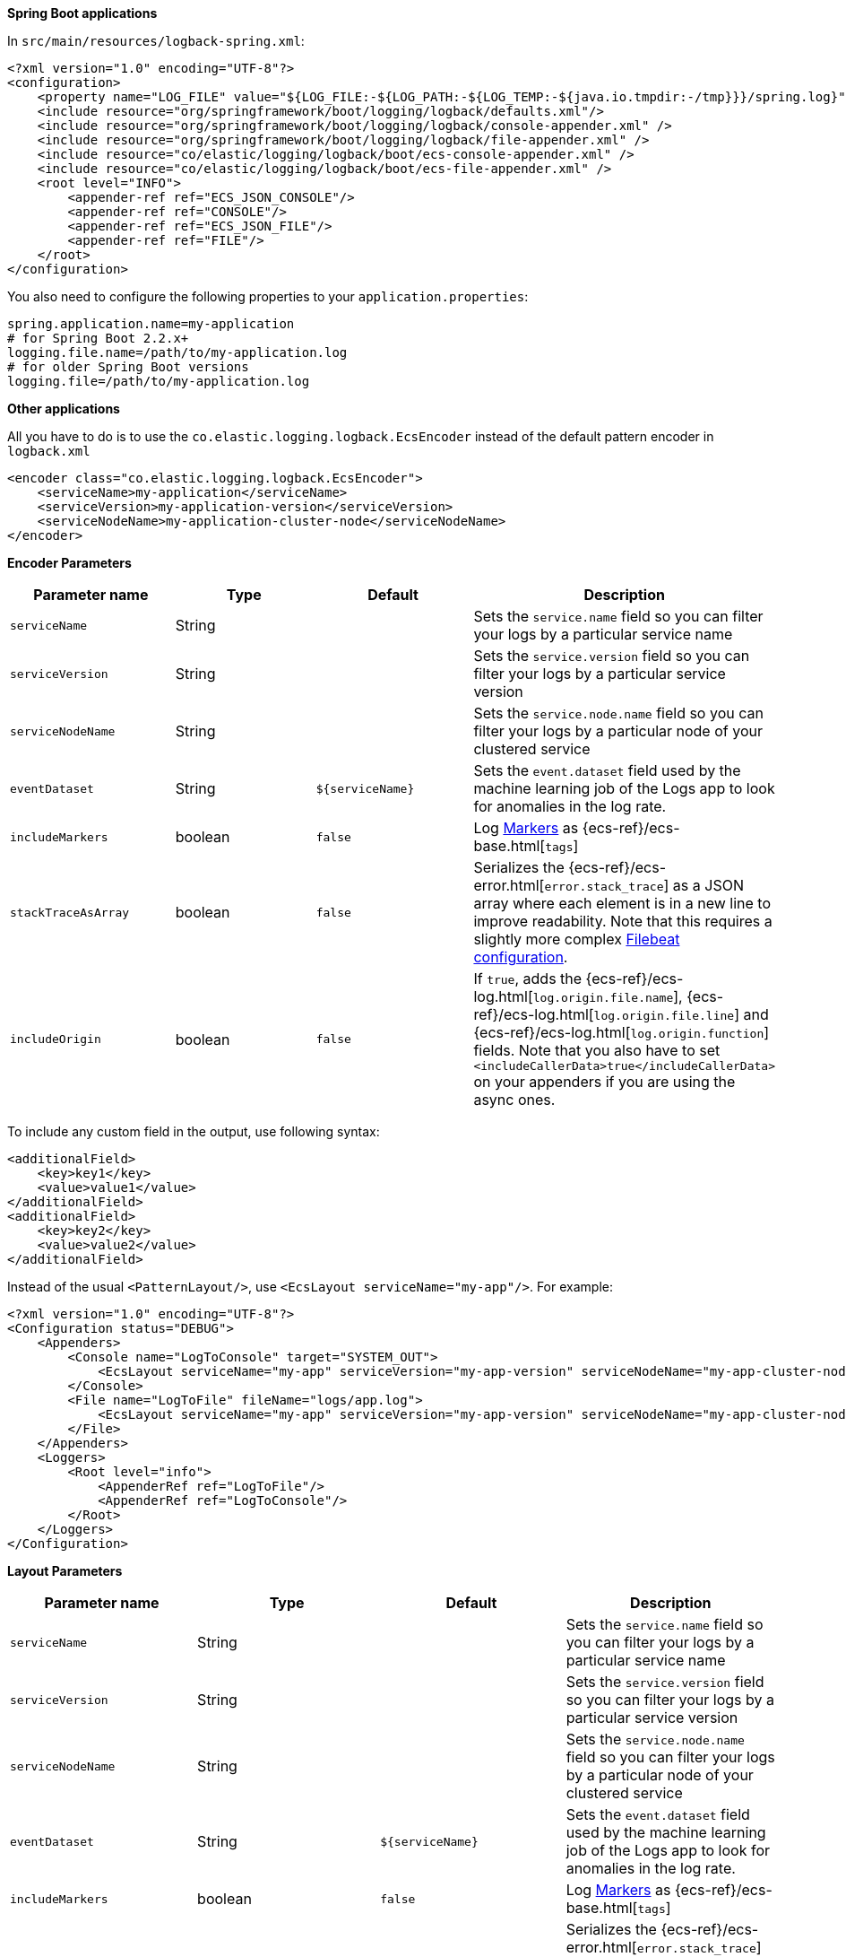 // tag::logback[]
**Spring Boot applications**

In `src/main/resources/logback-spring.xml`:

[source,xml]
----
<?xml version="1.0" encoding="UTF-8"?>
<configuration>
    <property name="LOG_FILE" value="${LOG_FILE:-${LOG_PATH:-${LOG_TEMP:-${java.io.tmpdir:-/tmp}}}/spring.log}"/>
    <include resource="org/springframework/boot/logging/logback/defaults.xml"/>
    <include resource="org/springframework/boot/logging/logback/console-appender.xml" />
    <include resource="org/springframework/boot/logging/logback/file-appender.xml" />
    <include resource="co/elastic/logging/logback/boot/ecs-console-appender.xml" />
    <include resource="co/elastic/logging/logback/boot/ecs-file-appender.xml" />
    <root level="INFO">
        <appender-ref ref="ECS_JSON_CONSOLE"/>
        <appender-ref ref="CONSOLE"/>
        <appender-ref ref="ECS_JSON_FILE"/>
        <appender-ref ref="FILE"/>
    </root>
</configuration>
----

You also need to configure the following properties to your `application.properties`:

[source,properties]
----
spring.application.name=my-application
# for Spring Boot 2.2.x+
logging.file.name=/path/to/my-application.log
# for older Spring Boot versions
logging.file=/path/to/my-application.log
----

**Other applications**

All you have to do is to use the `co.elastic.logging.logback.EcsEncoder` instead of the default pattern encoder in `logback.xml`

[source,xml]
----
<encoder class="co.elastic.logging.logback.EcsEncoder">
    <serviceName>my-application</serviceName>
    <serviceVersion>my-application-version</serviceVersion>
    <serviceNodeName>my-application-cluster-node</serviceNodeName>
</encoder>
----

**Encoder Parameters**

|===
|Parameter name   |Type   |Default| Description

|`serviceName`
|String
|
|Sets the `service.name` field so you can filter your logs by a particular service name

|`serviceVersion`
|String
|
|Sets the `service.version` field so you can filter your logs by a particular service version

|`serviceNodeName`
|String
|
|Sets the `service.node.name` field so you can filter your logs by a particular node of your clustered service

|`eventDataset`
|String
|`${serviceName}`
|Sets the `event.dataset` field used by the machine learning job of the Logs app to look for anomalies in the log rate.

|`includeMarkers`
|boolean
|`false`
|Log https://logging.apache.org/log4j/2.0/manual/markers.html[Markers] as {ecs-ref}/ecs-base.html[`tags`]

|`stackTraceAsArray`
|boolean
|`false`
|Serializes the {ecs-ref}/ecs-error.html[`error.stack_trace`] as a JSON array where each element is in a new line to improve readability.
Note that this requires a slightly more complex <<setup-stack-trace-as-array, Filebeat configuration>>.

|`includeOrigin`
|boolean
|`false`
|If `true`, adds the {ecs-ref}/ecs-log.html[`log.origin.file.name`],
 {ecs-ref}/ecs-log.html[`log.origin.file.line`] and {ecs-ref}/ecs-log.html[`log.origin.function`] fields.
 Note that you also have to set `<includeCallerData>true</includeCallerData>` on your appenders if you are using the async ones.
|===

To include any custom field in the output, use following syntax:

[source,xml]
----
<additionalField>
    <key>key1</key>
    <value>value1</value>
</additionalField>
<additionalField>
    <key>key2</key>
    <value>value2</value>
</additionalField>
----

// end::logback[]

// tag::log4j2[]
Instead of the usual `<PatternLayout/>`, use `<EcsLayout serviceName="my-app"/>`.
For example:

[source,xml]
----
<?xml version="1.0" encoding="UTF-8"?>
<Configuration status="DEBUG">
    <Appenders>
        <Console name="LogToConsole" target="SYSTEM_OUT">
            <EcsLayout serviceName="my-app" serviceVersion="my-app-version" serviceNodeName="my-app-cluster-node"/>
        </Console>
        <File name="LogToFile" fileName="logs/app.log">
            <EcsLayout serviceName="my-app" serviceVersion="my-app-version" serviceNodeName="my-app-cluster-node"/>
        </File>
    </Appenders>
    <Loggers>
        <Root level="info">
            <AppenderRef ref="LogToFile"/>
            <AppenderRef ref="LogToConsole"/>
        </Root>
    </Loggers>
</Configuration>
----

**Layout Parameters**

|===
|Parameter name   |Type   |Default |Description

|`serviceName`
|String
|
|Sets the `service.name` field so you can filter your logs by a particular service name

|`serviceVersion`
|String
|
|Sets the `service.version` field so you can filter your logs by a particular service version

|`serviceNodeName`
|String
|
|Sets the `service.node.name` field so you can filter your logs by a particular node of your clustered service

|`eventDataset`
|String
|`${serviceName}`
|Sets the `event.dataset` field used by the machine learning job of the Logs app to look for anomalies in the log rate.

|`includeMarkers`
|boolean
|`false`
|Log https://logging.apache.org/log4j/2.0/manual/markers.html[Markers] as {ecs-ref}/ecs-base.html[`tags`]

|`stackTraceAsArray`
|boolean
|`false`
|Serializes the {ecs-ref}/ecs-error.html[`error.stack_trace`] as a JSON array where each element is in a new line to improve readability.
 Note that this requires a slightly more complex <<setup-stack-trace-as-array, Filebeat configuration>>.

|`includeOrigin`
|boolean
|`false`
|If `true`, adds the {ecs-ref}/ecs-log.html[`log.origin.file.name`],
 {ecs-ref}/ecs-log.html[`log.origin.file.line`] and {ecs-ref}/ecs-log.html[`log.origin.function`] fields.
 Note that you also have to set `includeLocation="true"` on your loggers and appenders if you are using the async ones.
|===

To include any custom field in the output, use following syntax:

[source,xml]
----
  <EcsLayout>
    <KeyValuePair key="key1" value="constant value"/>
    <KeyValuePair key="key2" value="$${ctx:key}"/>
  </EcsLayout>
----

Custom fields are included in the order they are declared. The values support https://logging.apache.org/log4j/2.x/manual/lookups.html[lookups].

NOTE: The log4j2 `EcsLayout` does not allocate any memory (unless the log event contains an `Exception`) to reduce GC pressure.
This is achieved by manually serializing JSON so that no intermediate JSON or map representation of a log event is needed.
// end::log4j2[]

// tag::log4j[]
Instead of the usual layout class `"org.apache.log4j.PatternLayout"`, use `"co.elastic.logging.log4j.EcsLayout"`.
For example:

[source,xml]
----
<?xml version="1.0" encoding="UTF-8"?>
<!DOCTYPE log4j:configuration SYSTEM "log4j.dtd">
<log4j:configuration xmlns:log4j="http://jakarta.apache.org/log4j/">
    <appender name="LogToConsole" class="org.apache.log4j.ConsoleAppender">
        <param name="Target" value="System.out"/>
        <layout class="co.elastic.logging.log4j.EcsLayout">
            <param name="serviceName" value="my-app"/>
            <param name="serviceNodeName" value="my-app-cluster-node"/>
        </layout>
    </appender>
    <appender name="LogToFile" class="org.apache.log4j.RollingFileAppender">
        <param name="File" value="logs/app.log"/>
        <layout class="co.elastic.logging.log4j.EcsLayout">
            <param name="serviceName" value="my-app"/>
            <param name="serviceNodeName" value="my-app-cluster-node"/>
        </layout>
    </appender>
    <root>
        <priority value="INFO"/>
        <appender-ref ref="LogToFile"/>
        <appender-ref ref="LogToConsole"/>
    </root>
</log4j:configuration>
----


**Layout Parameters**

|===
|Parameter name   |Type   |Default |Description

|`serviceName`
|String
|
|Sets the `service.name` field so you can filter your logs by a particular service name

|`serviceVersion`
|String
|
|Sets the `service.version` field so you can filter your logs by a particular service version

|`serviceNodeName`
|String
|
|Sets the `service.node.name` field so you can filter your logs by a particular node of your clustered service

|`eventDataset`
|String
|`${serviceName}`
|Sets the `event.dataset` field used by the machine learning job of the Logs app to look for anomalies in the log rate.

|`stackTraceAsArray`
|boolean
|`false`
|Serializes the {ecs-ref}/ecs-error.html[`error.stack_trace`] as a JSON array where each element is in a new line to improve readability.
Note that this requires a slightly more complex <<setup-stack-trace-as-array, Filebeat configuration>>.

|`includeOrigin`
|boolean
|`false`
|If `true`, adds the {ecs-ref}/ecs-log.html[`log.origin.file.name`],
{ecs-ref}/ecs-log.html[`log.origin.file.line`] and {ecs-ref}/ecs-log.html[`log.origin.function`] fields.
Note that you also have to set `<param name="LocationInfo" value="true"/>` if you are using `AsyncAppender`.
|===

To include any custom field in the output, use following syntax:

[source,xml]
----
<layout class="co.elastic.logging.log4j.EcsLayout">
   <param name="additionalField" value="key1=value1"/>
   <param name="additionalField" value="key2=value2"/>
</layout>
----

Custom fields are included in the order they are declared.
// end::log4j[]

// tag::jul[]
Specify `co.elastic.logging.jul.EcsFormatter` as `formatter` for the required log handler.

For example, in `$CATALINA_HOME/conf/logging.properties`:

[source, properties]
----
java.util.logging.ConsoleHandler.level = FINE
java.util.logging.ConsoleHandler.formatter = co.elastic.logging.jul.EcsFormatter
co.elastic.logging.jul.EcsFormatter.serviceName=my-app
co.elastic.logging.jul.EcsFormatter.serviceVersion=my-app-version
co.elastic.logging.jul.EcsFormatter.serviceNodeName=my-app-cluster-node
----

**Layout Parameters**

|===
|Parameter name   |Type   |Default |Description

|`serviceName`
|String
|
|Sets the `service.name` field so you can filter your logs by a particular service name

|`serviceVersion`
|String
|
|Sets the `service.version` field so you can filter your logs by a particular service version

|`serviceNodeName`
|String
|
|Sets the `service.node.name` field so you can filter your logs by a particular node of your clustered service

|`eventDataset`
|String
|`${serviceName}`
|Sets the `event.dataset` field used by the machine learning job of the Logs app to look for anomalies in the log rate.

|`stackTraceAsArray`
|boolean
|`false`
|Serializes the {ecs-ref}/ecs-error.html[`error.stack_trace`] as a JSON array where each element is in a new line to improve readability. Note that this requires a slightly more complex [Filebeat configuration](../README.md#when-stacktraceasarray-is-enabled).

|`includeOrigin`
|boolean
|`false`
|If `true`, adds the {ecs-ref}/ecs-log.html[`log.origin.file.name`],
 {ecs-ref}/ecs-log.html[`log.origin.file.line`] and {ecs-ref}/ecs-log.html[`log.origin.function`] fields.
 Note that JUL does not stores line number and `log.origin.file.line` will have '1' value.

|`additionalFields`
|String
|
|Adds additional static fields to all log events.
 The fields are specified as comma-separated key-value pairs.
 Example: `co.elastic.logging.jul.EcsFormatter.additionalFields=key1=value1,key2=value2`.
|===
// end::jul[]

// tag::jboss[]
Specify `co.elastic.logging.jboss.logmanager.EcsFormatter` as `formatter` for the required log handler.

For example, with Wildfly, create a `jboss-logmanager-ecs-formatter` module:

[source,bash]
----
$WILDFLY_HOME/bin/jboss-cli.sh -c 'module add --name=co.elastic.logging.jboss-logmanager-ecs-formatter --resources=jboss-logmanager-ecs-formatter-${ecs-logging-java.version}.jar:/tmp/ecs-logging-core-${ecs-logging-java.version}.jar --dependencies=org.jboss.logmanager'
----

Add the formatter to a handler in the logging subsystem:

[source,bash]
----
$WILDFLY_HOME/bin/jboss-cli.sh -c '/subsystem=logging/custom-formatter=ECS:add(module=co.elastic.logging.jboss-logmanager-ecs-formatter,
class=co.elastic.logging.jboss.logmanager.EcsFormatter, properties={serviceName=my-app,serviceVersion=my-app-version,serviceNodeName=my-app-cluster-node}),\
                                   /subsystem=logging/console-handler=CONSOLE:write-attribute(name=named-formatter,value=ECS)'
----

**Layout Parameters**

|===
|Parameter name   |Type   |Default |Description

|`serviceName`
|String
|
|Sets the `service.name` field so you can filter your logs by a particular service name

|`serviceVersion`
|String
|
|Sets the `service.version` field so you can filter your logs by a particular service version

|`serviceNodeName`
|String
|
|Sets the `service.node.name` field so you can filter your logs by a particular node of your clustered service

|`eventDataset`
|String
|`${serviceName}`
|Sets the `event.dataset` field used by the machine learning job of the Logs app to look for anomalies in the log rate.

|`stackTraceAsArray`
|boolean
|`false`
|Serializes the {ecs-ref}/ecs-error.html[`error.stack_trace`] as a JSON array where each element is in a new line to improve readability. Note that this requires a slightly more complex <<setup-stack-trace-as-array, Filebeat configuration>>.

|`includeOrigin`
|boolean
|`false`
|If `true`, adds the {ecs-ref}/ecs-log.html[`log.origin.file.name`],
 {ecs-ref}/ecs-log.html[`log.origin.file.line`] and {ecs-ref}/ecs-log.html[`log.origin.function`] fields.

|`additionalFields`
|String
|
|Adds additional static fields to all log events.
 The fields are specified as comma-separated key-value pairs.
 Example: `additionalFields=key1=value1,key2=value2`.
|===
// end::jboss[]
